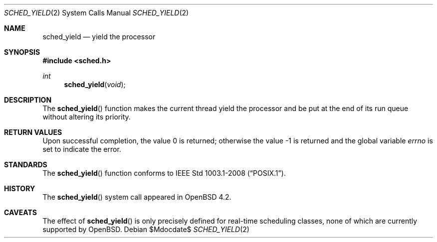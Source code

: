 .\"	$OpenBSD$
.\"
.\" Copyright (c) 2014 Philip Guenther <guenther@openbsd.org>
.\"
.\" Permission to use, copy, modify, and distribute this software for any
.\" purpose with or without fee is hereby granted, provided that the above
.\" copyright notice and this permission notice appear in all copies.
.\"
.\" THE SOFTWARE IS PROVIDED "AS IS" AND THE AUTHOR DISCLAIMS ALL WARRANTIES
.\" WITH REGARD TO THIS SOFTWARE INCLUDING ALL IMPLIED WARRANTIES OF
.\" MERCHANTABILITY AND FITNESS. IN NO EVENT SHALL THE AUTHOR BE LIABLE FOR
.\" ANY SPECIAL, DIRECT, INDIRECT, OR CONSEQUENTIAL DAMAGES OR ANY DAMAGES
.\" WHATSOEVER RESULTING FROM LOSS OF USE, DATA OR PROFITS, WHETHER IN AN
.\" ACTION OF CONTRACT, NEGLIGENCE OR OTHER TORTIOUS ACTION, ARISING OUT OF
.\" OR IN CONNECTION WITH THE USE OR PERFORMANCE OF THIS SOFTWARE.
.\"
.Dd $Mdocdate$
.Dt SCHED_YIELD 2
.Os
.Sh NAME
.Nm sched_yield
.Nd yield the processor
.Sh SYNOPSIS
.In sched.h
.Ft int
.Fn sched_yield void
.Sh DESCRIPTION
The
.Fn sched_yield
function makes the current thread yield the processor and be put at
the end of its run queue without altering its priority.
.Sh RETURN VALUES
.Rv -std
.Sh STANDARDS
The
.Fn sched_yield
function conforms to
.St -p1003.1-2008 .
.Sh HISTORY
The
.Fn sched_yield
system call appeared in
.Ox 4.2 .
.Sh CAVEATS
The effect of
.Fn sched_yield
is only precisely defined for real-time scheduling classes,
none of which are currently supported by
.Ox .
